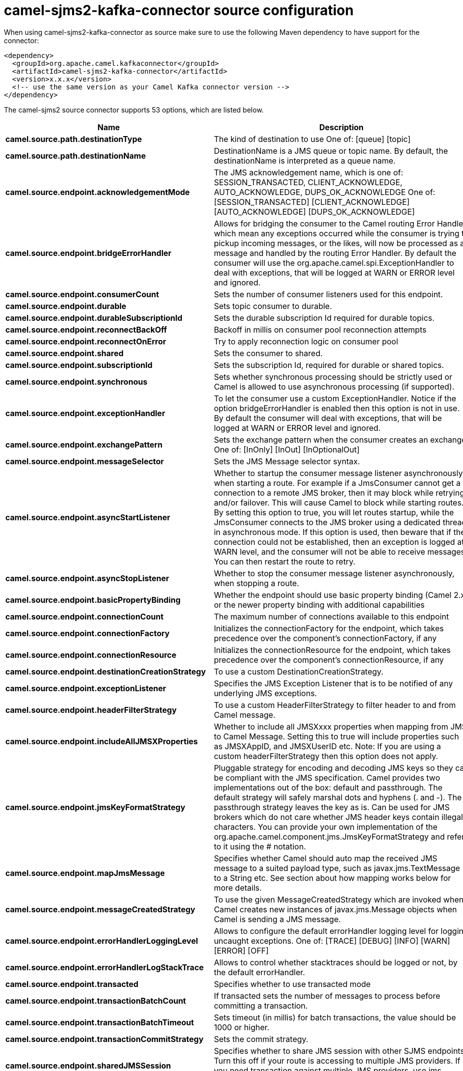 // kafka-connector options: START
[[camel-sjms2-kafka-connector-source]]
= camel-sjms2-kafka-connector source configuration

When using camel-sjms2-kafka-connector as source make sure to use the following Maven dependency to have support for the connector:

[source,xml]
----
<dependency>
  <groupId>org.apache.camel.kafkaconnector</groupId>
  <artifactId>camel-sjms2-kafka-connector</artifactId>
  <version>x.x.x</version>
  <!-- use the same version as your Camel Kafka connector version -->
</dependency>
----


The camel-sjms2 source connector supports 53 options, which are listed below.



[width="100%",cols="2,5,^1,2",options="header"]
|===
| Name | Description | Default | Priority
| *camel.source.path.destinationType* | The kind of destination to use One of: [queue] [topic] | "queue" | ConfigDef.Importance.MEDIUM
| *camel.source.path.destinationName* | DestinationName is a JMS queue or topic name. By default, the destinationName is interpreted as a queue name. | null | ConfigDef.Importance.HIGH
| *camel.source.endpoint.acknowledgementMode* | The JMS acknowledgement name, which is one of: SESSION_TRANSACTED, CLIENT_ACKNOWLEDGE, AUTO_ACKNOWLEDGE, DUPS_OK_ACKNOWLEDGE One of: [SESSION_TRANSACTED] [CLIENT_ACKNOWLEDGE] [AUTO_ACKNOWLEDGE] [DUPS_OK_ACKNOWLEDGE] | "AUTO_ACKNOWLEDGE" | ConfigDef.Importance.MEDIUM
| *camel.source.endpoint.bridgeErrorHandler* | Allows for bridging the consumer to the Camel routing Error Handler, which mean any exceptions occurred while the consumer is trying to pickup incoming messages, or the likes, will now be processed as a message and handled by the routing Error Handler. By default the consumer will use the org.apache.camel.spi.ExceptionHandler to deal with exceptions, that will be logged at WARN or ERROR level and ignored. | false | ConfigDef.Importance.MEDIUM
| *camel.source.endpoint.consumerCount* | Sets the number of consumer listeners used for this endpoint. | 1 | ConfigDef.Importance.MEDIUM
| *camel.source.endpoint.durable* | Sets topic consumer to durable. | false | ConfigDef.Importance.MEDIUM
| *camel.source.endpoint.durableSubscriptionId* | Sets the durable subscription Id required for durable topics. | null | ConfigDef.Importance.MEDIUM
| *camel.source.endpoint.reconnectBackOff* | Backoff in millis on consumer pool reconnection attempts | 5000L | ConfigDef.Importance.MEDIUM
| *camel.source.endpoint.reconnectOnError* | Try to apply reconnection logic on consumer pool | true | ConfigDef.Importance.MEDIUM
| *camel.source.endpoint.shared* | Sets the consumer to shared. | false | ConfigDef.Importance.MEDIUM
| *camel.source.endpoint.subscriptionId* | Sets the subscription Id, required for durable or shared topics. | null | ConfigDef.Importance.MEDIUM
| *camel.source.endpoint.synchronous* | Sets whether synchronous processing should be strictly used or Camel is allowed to use asynchronous processing (if supported). | true | ConfigDef.Importance.MEDIUM
| *camel.source.endpoint.exceptionHandler* | To let the consumer use a custom ExceptionHandler. Notice if the option bridgeErrorHandler is enabled then this option is not in use. By default the consumer will deal with exceptions, that will be logged at WARN or ERROR level and ignored. | null | ConfigDef.Importance.MEDIUM
| *camel.source.endpoint.exchangePattern* | Sets the exchange pattern when the consumer creates an exchange. One of: [InOnly] [InOut] [InOptionalOut] | null | ConfigDef.Importance.MEDIUM
| *camel.source.endpoint.messageSelector* | Sets the JMS Message selector syntax. | null | ConfigDef.Importance.MEDIUM
| *camel.source.endpoint.asyncStartListener* | Whether to startup the consumer message listener asynchronously, when starting a route. For example if a JmsConsumer cannot get a connection to a remote JMS broker, then it may block while retrying and/or failover. This will cause Camel to block while starting routes. By setting this option to true, you will let routes startup, while the JmsConsumer connects to the JMS broker using a dedicated thread in asynchronous mode. If this option is used, then beware that if the connection could not be established, then an exception is logged at WARN level, and the consumer will not be able to receive messages; You can then restart the route to retry. | false | ConfigDef.Importance.MEDIUM
| *camel.source.endpoint.asyncStopListener* | Whether to stop the consumer message listener asynchronously, when stopping a route. | false | ConfigDef.Importance.MEDIUM
| *camel.source.endpoint.basicPropertyBinding* | Whether the endpoint should use basic property binding (Camel 2.x) or the newer property binding with additional capabilities | false | ConfigDef.Importance.MEDIUM
| *camel.source.endpoint.connectionCount* | The maximum number of connections available to this endpoint | null | ConfigDef.Importance.MEDIUM
| *camel.source.endpoint.connectionFactory* | Initializes the connectionFactory for the endpoint, which takes precedence over the component's connectionFactory, if any | null | ConfigDef.Importance.MEDIUM
| *camel.source.endpoint.connectionResource* | Initializes the connectionResource for the endpoint, which takes precedence over the component's connectionResource, if any | null | ConfigDef.Importance.MEDIUM
| *camel.source.endpoint.destinationCreationStrategy* | To use a custom DestinationCreationStrategy. | null | ConfigDef.Importance.MEDIUM
| *camel.source.endpoint.exceptionListener* | Specifies the JMS Exception Listener that is to be notified of any underlying JMS exceptions. | null | ConfigDef.Importance.MEDIUM
| *camel.source.endpoint.headerFilterStrategy* | To use a custom HeaderFilterStrategy to filter header to and from Camel message. | null | ConfigDef.Importance.MEDIUM
| *camel.source.endpoint.includeAllJMSXProperties* | Whether to include all JMSXxxx properties when mapping from JMS to Camel Message. Setting this to true will include properties such as JMSXAppID, and JMSXUserID etc. Note: If you are using a custom headerFilterStrategy then this option does not apply. | false | ConfigDef.Importance.MEDIUM
| *camel.source.endpoint.jmsKeyFormatStrategy* | Pluggable strategy for encoding and decoding JMS keys so they can be compliant with the JMS specification. Camel provides two implementations out of the box: default and passthrough. The default strategy will safely marshal dots and hyphens (. and -). The passthrough strategy leaves the key as is. Can be used for JMS brokers which do not care whether JMS header keys contain illegal characters. You can provide your own implementation of the org.apache.camel.component.jms.JmsKeyFormatStrategy and refer to it using the # notation. | null | ConfigDef.Importance.MEDIUM
| *camel.source.endpoint.mapJmsMessage* | Specifies whether Camel should auto map the received JMS message to a suited payload type, such as javax.jms.TextMessage to a String etc. See section about how mapping works below for more details. | true | ConfigDef.Importance.MEDIUM
| *camel.source.endpoint.messageCreatedStrategy* | To use the given MessageCreatedStrategy which are invoked when Camel creates new instances of javax.jms.Message objects when Camel is sending a JMS message. | null | ConfigDef.Importance.MEDIUM
| *camel.source.endpoint.errorHandlerLoggingLevel* | Allows to configure the default errorHandler logging level for logging uncaught exceptions. One of: [TRACE] [DEBUG] [INFO] [WARN] [ERROR] [OFF] | "WARN" | ConfigDef.Importance.MEDIUM
| *camel.source.endpoint.errorHandlerLogStackTrace* | Allows to control whether stacktraces should be logged or not, by the default errorHandler. | true | ConfigDef.Importance.MEDIUM
| *camel.source.endpoint.transacted* | Specifies whether to use transacted mode | false | ConfigDef.Importance.MEDIUM
| *camel.source.endpoint.transactionBatchCount* | If transacted sets the number of messages to process before committing a transaction. | -1 | ConfigDef.Importance.MEDIUM
| *camel.source.endpoint.transactionBatchTimeout* | Sets timeout (in millis) for batch transactions, the value should be 1000 or higher. | 5000L | ConfigDef.Importance.MEDIUM
| *camel.source.endpoint.transactionCommitStrategy* | Sets the commit strategy. | null | ConfigDef.Importance.MEDIUM
| *camel.source.endpoint.sharedJMSSession* | Specifies whether to share JMS session with other SJMS endpoints. Turn this off if your route is accessing to multiple JMS providers. If you need transaction against multiple JMS providers, use jms component to leverage XA transaction. | true | ConfigDef.Importance.MEDIUM
| *camel.component.sjms2.connectionCount* | The maximum number of connections available to endpoints started under this component | "1" | ConfigDef.Importance.MEDIUM
| *camel.component.sjms2.bridgeErrorHandler* | Allows for bridging the consumer to the Camel routing Error Handler, which mean any exceptions occurred while the consumer is trying to pickup incoming messages, or the likes, will now be processed as a message and handled by the routing Error Handler. By default the consumer will use the org.apache.camel.spi.ExceptionHandler to deal with exceptions, that will be logged at WARN or ERROR level and ignored. | false | ConfigDef.Importance.MEDIUM
| *camel.component.sjms2.reconnectBackOff* | Backoff in millis on consumer pool reconnection attempts | 5000L | ConfigDef.Importance.MEDIUM
| *camel.component.sjms2.reconnectOnError* | Try to apply reconnection logic on consumer pool | true | ConfigDef.Importance.MEDIUM
| *camel.component.sjms2.basicPropertyBinding* | Whether the component should use basic property binding (Camel 2.x) or the newer property binding with additional capabilities | false | ConfigDef.Importance.MEDIUM
| *camel.component.sjms2.connectionClientId* | The client ID to use when creating javax.jms.Connection when using the default org.apache.camel.component.sjms.jms.ConnectionFactoryResource. | null | ConfigDef.Importance.MEDIUM
| *camel.component.sjms2.connectionFactory* | A ConnectionFactory is required to enable the SjmsComponent. It can be set directly or set set as part of a ConnectionResource. | null | ConfigDef.Importance.MEDIUM
| *camel.component.sjms2.connectionMaxWait* | The max wait time in millis to block and wait on free connection when the pool is exhausted when using the default org.apache.camel.component.sjms.jms.ConnectionFactoryResource. | 5000L | ConfigDef.Importance.MEDIUM
| *camel.component.sjms2.connectionResource* | A ConnectionResource is an interface that allows for customization and container control of the ConnectionFactory. See Plugable Connection Resource Management for further details. | null | ConfigDef.Importance.MEDIUM
| *camel.component.sjms2.connectionTestOnBorrow* | When using the default org.apache.camel.component.sjms.jms.ConnectionFactoryResource then should each javax.jms.Connection be tested (calling start) before returned from the pool. | true | ConfigDef.Importance.MEDIUM
| *camel.component.sjms2.destinationCreationStrategy* | To use a custom DestinationCreationStrategy. | null | ConfigDef.Importance.MEDIUM
| *camel.component.sjms2.jmsKeyFormatStrategy* | Pluggable strategy for encoding and decoding JMS keys so they can be compliant with the JMS specification. Camel provides one implementation out of the box: default. The default strategy will safely marshal dots and hyphens (. and -). Can be used for JMS brokers which do not care whether JMS header keys contain illegal characters. You can provide your own implementation of the org.apache.camel.component.jms.JmsKeyFormatStrategy and refer to it using the # notation. | null | ConfigDef.Importance.MEDIUM
| *camel.component.sjms2.messageCreatedStrategy* | To use the given MessageCreatedStrategy which are invoked when Camel creates new instances of javax.jms.Message objects when Camel is sending a JMS message. | null | ConfigDef.Importance.MEDIUM
| *camel.component.sjms2.timedTaskManager* | To use a custom TimedTaskManager | null | ConfigDef.Importance.MEDIUM
| *camel.component.sjms2.headerFilterStrategy* | To use a custom org.apache.camel.spi.HeaderFilterStrategy to filter header to and from Camel message. | null | ConfigDef.Importance.MEDIUM
| *camel.component.sjms2.connectionPassword* | The password to use when creating javax.jms.Connection when using the default org.apache.camel.component.sjms.jms.ConnectionFactoryResource. | null | ConfigDef.Importance.MEDIUM
| *camel.component.sjms2.connectionUsername* | The username to use when creating javax.jms.Connection when using the default org.apache.camel.component.sjms.jms.ConnectionFactoryResource. | null | ConfigDef.Importance.MEDIUM
| *camel.component.sjms2.transactionCommitStrategy* | To configure which kind of commit strategy to use. Camel provides two implementations out of the box, default and batch. | null | ConfigDef.Importance.MEDIUM
|===
// kafka-connector options: END

